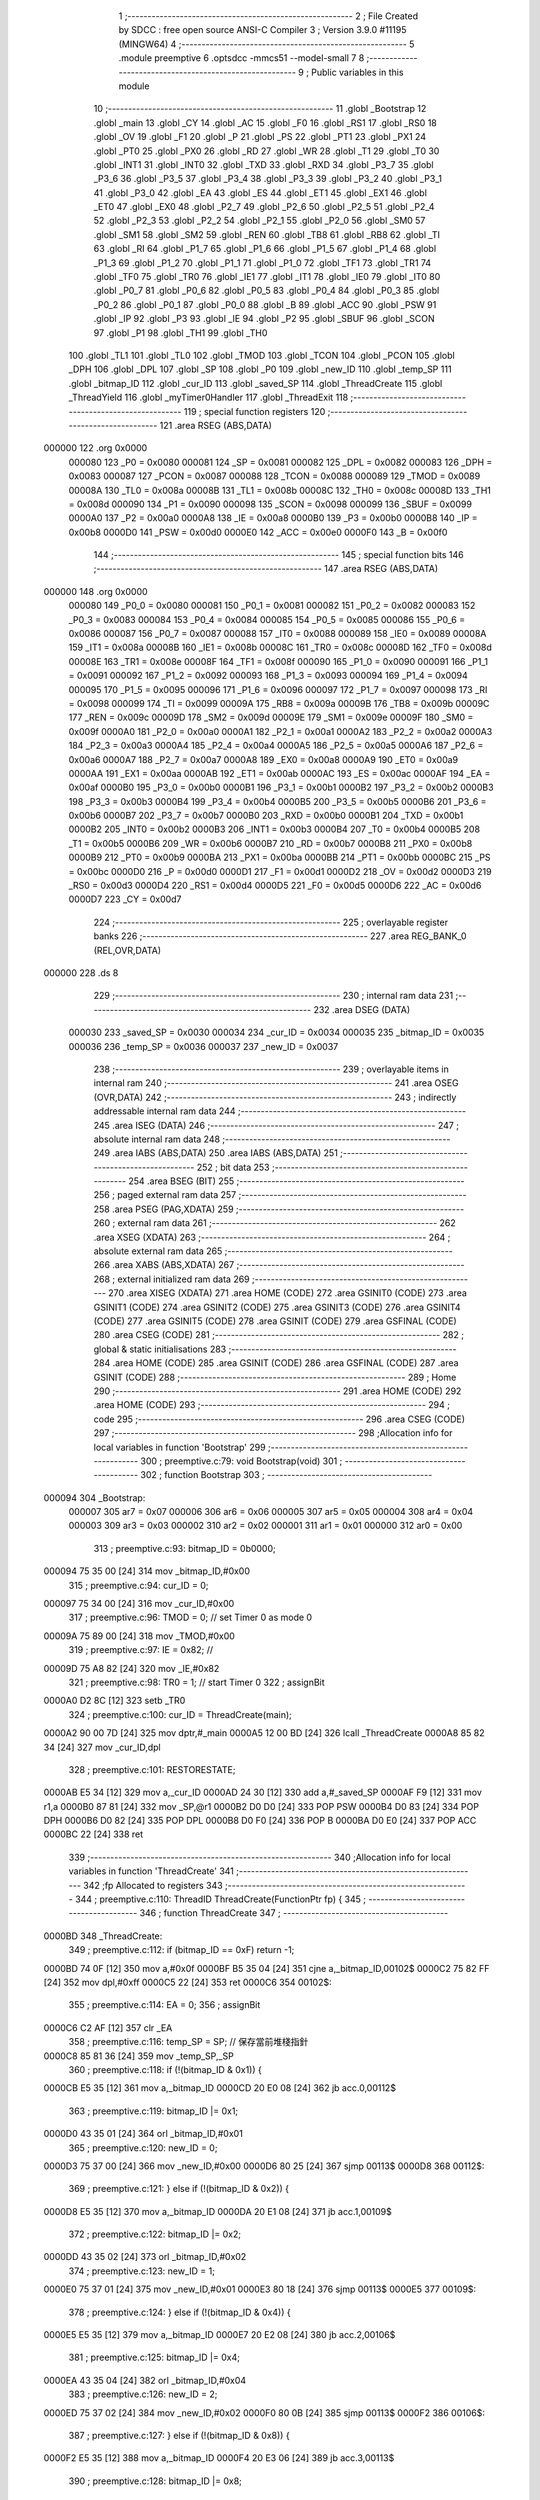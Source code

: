                                       1 ;--------------------------------------------------------
                                      2 ; File Created by SDCC : free open source ANSI-C Compiler
                                      3 ; Version 3.9.0 #11195 (MINGW64)
                                      4 ;--------------------------------------------------------
                                      5 	.module preemptive
                                      6 	.optsdcc -mmcs51 --model-small
                                      7 	
                                      8 ;--------------------------------------------------------
                                      9 ; Public variables in this module
                                     10 ;--------------------------------------------------------
                                     11 	.globl _Bootstrap
                                     12 	.globl _main
                                     13 	.globl _CY
                                     14 	.globl _AC
                                     15 	.globl _F0
                                     16 	.globl _RS1
                                     17 	.globl _RS0
                                     18 	.globl _OV
                                     19 	.globl _F1
                                     20 	.globl _P
                                     21 	.globl _PS
                                     22 	.globl _PT1
                                     23 	.globl _PX1
                                     24 	.globl _PT0
                                     25 	.globl _PX0
                                     26 	.globl _RD
                                     27 	.globl _WR
                                     28 	.globl _T1
                                     29 	.globl _T0
                                     30 	.globl _INT1
                                     31 	.globl _INT0
                                     32 	.globl _TXD
                                     33 	.globl _RXD
                                     34 	.globl _P3_7
                                     35 	.globl _P3_6
                                     36 	.globl _P3_5
                                     37 	.globl _P3_4
                                     38 	.globl _P3_3
                                     39 	.globl _P3_2
                                     40 	.globl _P3_1
                                     41 	.globl _P3_0
                                     42 	.globl _EA
                                     43 	.globl _ES
                                     44 	.globl _ET1
                                     45 	.globl _EX1
                                     46 	.globl _ET0
                                     47 	.globl _EX0
                                     48 	.globl _P2_7
                                     49 	.globl _P2_6
                                     50 	.globl _P2_5
                                     51 	.globl _P2_4
                                     52 	.globl _P2_3
                                     53 	.globl _P2_2
                                     54 	.globl _P2_1
                                     55 	.globl _P2_0
                                     56 	.globl _SM0
                                     57 	.globl _SM1
                                     58 	.globl _SM2
                                     59 	.globl _REN
                                     60 	.globl _TB8
                                     61 	.globl _RB8
                                     62 	.globl _TI
                                     63 	.globl _RI
                                     64 	.globl _P1_7
                                     65 	.globl _P1_6
                                     66 	.globl _P1_5
                                     67 	.globl _P1_4
                                     68 	.globl _P1_3
                                     69 	.globl _P1_2
                                     70 	.globl _P1_1
                                     71 	.globl _P1_0
                                     72 	.globl _TF1
                                     73 	.globl _TR1
                                     74 	.globl _TF0
                                     75 	.globl _TR0
                                     76 	.globl _IE1
                                     77 	.globl _IT1
                                     78 	.globl _IE0
                                     79 	.globl _IT0
                                     80 	.globl _P0_7
                                     81 	.globl _P0_6
                                     82 	.globl _P0_5
                                     83 	.globl _P0_4
                                     84 	.globl _P0_3
                                     85 	.globl _P0_2
                                     86 	.globl _P0_1
                                     87 	.globl _P0_0
                                     88 	.globl _B
                                     89 	.globl _ACC
                                     90 	.globl _PSW
                                     91 	.globl _IP
                                     92 	.globl _P3
                                     93 	.globl _IE
                                     94 	.globl _P2
                                     95 	.globl _SBUF
                                     96 	.globl _SCON
                                     97 	.globl _P1
                                     98 	.globl _TH1
                                     99 	.globl _TH0
                                    100 	.globl _TL1
                                    101 	.globl _TL0
                                    102 	.globl _TMOD
                                    103 	.globl _TCON
                                    104 	.globl _PCON
                                    105 	.globl _DPH
                                    106 	.globl _DPL
                                    107 	.globl _SP
                                    108 	.globl _P0
                                    109 	.globl _new_ID
                                    110 	.globl _temp_SP
                                    111 	.globl _bitmap_ID
                                    112 	.globl _cur_ID
                                    113 	.globl _saved_SP
                                    114 	.globl _ThreadCreate
                                    115 	.globl _ThreadYield
                                    116 	.globl _myTimer0Handler
                                    117 	.globl _ThreadExit
                                    118 ;--------------------------------------------------------
                                    119 ; special function registers
                                    120 ;--------------------------------------------------------
                                    121 	.area RSEG    (ABS,DATA)
      000000                        122 	.org 0x0000
                           000080   123 _P0	=	0x0080
                           000081   124 _SP	=	0x0081
                           000082   125 _DPL	=	0x0082
                           000083   126 _DPH	=	0x0083
                           000087   127 _PCON	=	0x0087
                           000088   128 _TCON	=	0x0088
                           000089   129 _TMOD	=	0x0089
                           00008A   130 _TL0	=	0x008a
                           00008B   131 _TL1	=	0x008b
                           00008C   132 _TH0	=	0x008c
                           00008D   133 _TH1	=	0x008d
                           000090   134 _P1	=	0x0090
                           000098   135 _SCON	=	0x0098
                           000099   136 _SBUF	=	0x0099
                           0000A0   137 _P2	=	0x00a0
                           0000A8   138 _IE	=	0x00a8
                           0000B0   139 _P3	=	0x00b0
                           0000B8   140 _IP	=	0x00b8
                           0000D0   141 _PSW	=	0x00d0
                           0000E0   142 _ACC	=	0x00e0
                           0000F0   143 _B	=	0x00f0
                                    144 ;--------------------------------------------------------
                                    145 ; special function bits
                                    146 ;--------------------------------------------------------
                                    147 	.area RSEG    (ABS,DATA)
      000000                        148 	.org 0x0000
                           000080   149 _P0_0	=	0x0080
                           000081   150 _P0_1	=	0x0081
                           000082   151 _P0_2	=	0x0082
                           000083   152 _P0_3	=	0x0083
                           000084   153 _P0_4	=	0x0084
                           000085   154 _P0_5	=	0x0085
                           000086   155 _P0_6	=	0x0086
                           000087   156 _P0_7	=	0x0087
                           000088   157 _IT0	=	0x0088
                           000089   158 _IE0	=	0x0089
                           00008A   159 _IT1	=	0x008a
                           00008B   160 _IE1	=	0x008b
                           00008C   161 _TR0	=	0x008c
                           00008D   162 _TF0	=	0x008d
                           00008E   163 _TR1	=	0x008e
                           00008F   164 _TF1	=	0x008f
                           000090   165 _P1_0	=	0x0090
                           000091   166 _P1_1	=	0x0091
                           000092   167 _P1_2	=	0x0092
                           000093   168 _P1_3	=	0x0093
                           000094   169 _P1_4	=	0x0094
                           000095   170 _P1_5	=	0x0095
                           000096   171 _P1_6	=	0x0096
                           000097   172 _P1_7	=	0x0097
                           000098   173 _RI	=	0x0098
                           000099   174 _TI	=	0x0099
                           00009A   175 _RB8	=	0x009a
                           00009B   176 _TB8	=	0x009b
                           00009C   177 _REN	=	0x009c
                           00009D   178 _SM2	=	0x009d
                           00009E   179 _SM1	=	0x009e
                           00009F   180 _SM0	=	0x009f
                           0000A0   181 _P2_0	=	0x00a0
                           0000A1   182 _P2_1	=	0x00a1
                           0000A2   183 _P2_2	=	0x00a2
                           0000A3   184 _P2_3	=	0x00a3
                           0000A4   185 _P2_4	=	0x00a4
                           0000A5   186 _P2_5	=	0x00a5
                           0000A6   187 _P2_6	=	0x00a6
                           0000A7   188 _P2_7	=	0x00a7
                           0000A8   189 _EX0	=	0x00a8
                           0000A9   190 _ET0	=	0x00a9
                           0000AA   191 _EX1	=	0x00aa
                           0000AB   192 _ET1	=	0x00ab
                           0000AC   193 _ES	=	0x00ac
                           0000AF   194 _EA	=	0x00af
                           0000B0   195 _P3_0	=	0x00b0
                           0000B1   196 _P3_1	=	0x00b1
                           0000B2   197 _P3_2	=	0x00b2
                           0000B3   198 _P3_3	=	0x00b3
                           0000B4   199 _P3_4	=	0x00b4
                           0000B5   200 _P3_5	=	0x00b5
                           0000B6   201 _P3_6	=	0x00b6
                           0000B7   202 _P3_7	=	0x00b7
                           0000B0   203 _RXD	=	0x00b0
                           0000B1   204 _TXD	=	0x00b1
                           0000B2   205 _INT0	=	0x00b2
                           0000B3   206 _INT1	=	0x00b3
                           0000B4   207 _T0	=	0x00b4
                           0000B5   208 _T1	=	0x00b5
                           0000B6   209 _WR	=	0x00b6
                           0000B7   210 _RD	=	0x00b7
                           0000B8   211 _PX0	=	0x00b8
                           0000B9   212 _PT0	=	0x00b9
                           0000BA   213 _PX1	=	0x00ba
                           0000BB   214 _PT1	=	0x00bb
                           0000BC   215 _PS	=	0x00bc
                           0000D0   216 _P	=	0x00d0
                           0000D1   217 _F1	=	0x00d1
                           0000D2   218 _OV	=	0x00d2
                           0000D3   219 _RS0	=	0x00d3
                           0000D4   220 _RS1	=	0x00d4
                           0000D5   221 _F0	=	0x00d5
                           0000D6   222 _AC	=	0x00d6
                           0000D7   223 _CY	=	0x00d7
                                    224 ;--------------------------------------------------------
                                    225 ; overlayable register banks
                                    226 ;--------------------------------------------------------
                                    227 	.area REG_BANK_0	(REL,OVR,DATA)
      000000                        228 	.ds 8
                                    229 ;--------------------------------------------------------
                                    230 ; internal ram data
                                    231 ;--------------------------------------------------------
                                    232 	.area DSEG    (DATA)
                           000030   233 _saved_SP	=	0x0030
                           000034   234 _cur_ID	=	0x0034
                           000035   235 _bitmap_ID	=	0x0035
                           000036   236 _temp_SP	=	0x0036
                           000037   237 _new_ID	=	0x0037
                                    238 ;--------------------------------------------------------
                                    239 ; overlayable items in internal ram 
                                    240 ;--------------------------------------------------------
                                    241 	.area	OSEG    (OVR,DATA)
                                    242 ;--------------------------------------------------------
                                    243 ; indirectly addressable internal ram data
                                    244 ;--------------------------------------------------------
                                    245 	.area ISEG    (DATA)
                                    246 ;--------------------------------------------------------
                                    247 ; absolute internal ram data
                                    248 ;--------------------------------------------------------
                                    249 	.area IABS    (ABS,DATA)
                                    250 	.area IABS    (ABS,DATA)
                                    251 ;--------------------------------------------------------
                                    252 ; bit data
                                    253 ;--------------------------------------------------------
                                    254 	.area BSEG    (BIT)
                                    255 ;--------------------------------------------------------
                                    256 ; paged external ram data
                                    257 ;--------------------------------------------------------
                                    258 	.area PSEG    (PAG,XDATA)
                                    259 ;--------------------------------------------------------
                                    260 ; external ram data
                                    261 ;--------------------------------------------------------
                                    262 	.area XSEG    (XDATA)
                                    263 ;--------------------------------------------------------
                                    264 ; absolute external ram data
                                    265 ;--------------------------------------------------------
                                    266 	.area XABS    (ABS,XDATA)
                                    267 ;--------------------------------------------------------
                                    268 ; external initialized ram data
                                    269 ;--------------------------------------------------------
                                    270 	.area XISEG   (XDATA)
                                    271 	.area HOME    (CODE)
                                    272 	.area GSINIT0 (CODE)
                                    273 	.area GSINIT1 (CODE)
                                    274 	.area GSINIT2 (CODE)
                                    275 	.area GSINIT3 (CODE)
                                    276 	.area GSINIT4 (CODE)
                                    277 	.area GSINIT5 (CODE)
                                    278 	.area GSINIT  (CODE)
                                    279 	.area GSFINAL (CODE)
                                    280 	.area CSEG    (CODE)
                                    281 ;--------------------------------------------------------
                                    282 ; global & static initialisations
                                    283 ;--------------------------------------------------------
                                    284 	.area HOME    (CODE)
                                    285 	.area GSINIT  (CODE)
                                    286 	.area GSFINAL (CODE)
                                    287 	.area GSINIT  (CODE)
                                    288 ;--------------------------------------------------------
                                    289 ; Home
                                    290 ;--------------------------------------------------------
                                    291 	.area HOME    (CODE)
                                    292 	.area HOME    (CODE)
                                    293 ;--------------------------------------------------------
                                    294 ; code
                                    295 ;--------------------------------------------------------
                                    296 	.area CSEG    (CODE)
                                    297 ;------------------------------------------------------------
                                    298 ;Allocation info for local variables in function 'Bootstrap'
                                    299 ;------------------------------------------------------------
                                    300 ;	preemptive.c:79: void Bootstrap(void)
                                    301 ;	-----------------------------------------
                                    302 ;	 function Bootstrap
                                    303 ;	-----------------------------------------
      000094                        304 _Bootstrap:
                           000007   305 	ar7 = 0x07
                           000006   306 	ar6 = 0x06
                           000005   307 	ar5 = 0x05
                           000004   308 	ar4 = 0x04
                           000003   309 	ar3 = 0x03
                           000002   310 	ar2 = 0x02
                           000001   311 	ar1 = 0x01
                           000000   312 	ar0 = 0x00
                                    313 ;	preemptive.c:93: bitmap_ID = 0b0000;
      000094 75 35 00         [24]  314 	mov	_bitmap_ID,#0x00
                                    315 ;	preemptive.c:94: cur_ID = 0;
      000097 75 34 00         [24]  316 	mov	_cur_ID,#0x00
                                    317 ;	preemptive.c:96: TMOD = 0; // set Timer 0  as mode 0
      00009A 75 89 00         [24]  318 	mov	_TMOD,#0x00
                                    319 ;	preemptive.c:97: IE = 0x82; //
      00009D 75 A8 82         [24]  320 	mov	_IE,#0x82
                                    321 ;	preemptive.c:98: TR0 = 1;   // start Timer 0
                                    322 ;	assignBit
      0000A0 D2 8C            [12]  323 	setb	_TR0
                                    324 ;	preemptive.c:100: cur_ID = ThreadCreate(main);
      0000A2 90 00 7D         [24]  325 	mov	dptr,#_main
      0000A5 12 00 BD         [24]  326 	lcall	_ThreadCreate
      0000A8 85 82 34         [24]  327 	mov	_cur_ID,dpl
                                    328 ;	preemptive.c:101: RESTORESTATE;               \
      0000AB E5 34            [12]  329 	mov	a,_cur_ID
      0000AD 24 30            [12]  330 	add	a,#_saved_SP
      0000AF F9               [12]  331 	mov	r1,a
      0000B0 87 81            [24]  332 	mov	_SP,@r1
      0000B2 D0 D0            [24]  333 	POP PSW 
      0000B4 D0 83            [24]  334 	POP DPH 
      0000B6 D0 82            [24]  335 	POP DPL 
      0000B8 D0 F0            [24]  336 	POP B 
      0000BA D0 E0            [24]  337 	POP ACC 
      0000BC 22               [24]  338 	ret
                                    339 ;------------------------------------------------------------
                                    340 ;Allocation info for local variables in function 'ThreadCreate'
                                    341 ;------------------------------------------------------------
                                    342 ;fp                        Allocated to registers 
                                    343 ;------------------------------------------------------------
                                    344 ;	preemptive.c:110: ThreadID ThreadCreate(FunctionPtr fp) {
                                    345 ;	-----------------------------------------
                                    346 ;	 function ThreadCreate
                                    347 ;	-----------------------------------------
      0000BD                        348 _ThreadCreate:
                                    349 ;	preemptive.c:112: if (bitmap_ID == 0xF) return -1;
      0000BD 74 0F            [12]  350 	mov	a,#0x0f
      0000BF B5 35 04         [24]  351 	cjne	a,_bitmap_ID,00102$
      0000C2 75 82 FF         [24]  352 	mov	dpl,#0xff
      0000C5 22               [24]  353 	ret
      0000C6                        354 00102$:
                                    355 ;	preemptive.c:114: EA = 0;
                                    356 ;	assignBit
      0000C6 C2 AF            [12]  357 	clr	_EA
                                    358 ;	preemptive.c:116: temp_SP = SP; // 保存當前堆棧指針
      0000C8 85 81 36         [24]  359 	mov	_temp_SP,_SP
                                    360 ;	preemptive.c:118: if (!(bitmap_ID & 0x1)) {
      0000CB E5 35            [12]  361 	mov	a,_bitmap_ID
      0000CD 20 E0 08         [24]  362 	jb	acc.0,00112$
                                    363 ;	preemptive.c:119: bitmap_ID |= 0x1;
      0000D0 43 35 01         [24]  364 	orl	_bitmap_ID,#0x01
                                    365 ;	preemptive.c:120: new_ID = 0;
      0000D3 75 37 00         [24]  366 	mov	_new_ID,#0x00
      0000D6 80 25            [24]  367 	sjmp	00113$
      0000D8                        368 00112$:
                                    369 ;	preemptive.c:121: } else if (!(bitmap_ID & 0x2)) {
      0000D8 E5 35            [12]  370 	mov	a,_bitmap_ID
      0000DA 20 E1 08         [24]  371 	jb	acc.1,00109$
                                    372 ;	preemptive.c:122: bitmap_ID |= 0x2;
      0000DD 43 35 02         [24]  373 	orl	_bitmap_ID,#0x02
                                    374 ;	preemptive.c:123: new_ID = 1;
      0000E0 75 37 01         [24]  375 	mov	_new_ID,#0x01
      0000E3 80 18            [24]  376 	sjmp	00113$
      0000E5                        377 00109$:
                                    378 ;	preemptive.c:124: } else if (!(bitmap_ID & 0x4)) {
      0000E5 E5 35            [12]  379 	mov	a,_bitmap_ID
      0000E7 20 E2 08         [24]  380 	jb	acc.2,00106$
                                    381 ;	preemptive.c:125: bitmap_ID |= 0x4;
      0000EA 43 35 04         [24]  382 	orl	_bitmap_ID,#0x04
                                    383 ;	preemptive.c:126: new_ID = 2;
      0000ED 75 37 02         [24]  384 	mov	_new_ID,#0x02
      0000F0 80 0B            [24]  385 	sjmp	00113$
      0000F2                        386 00106$:
                                    387 ;	preemptive.c:127: } else if (!(bitmap_ID & 0x8)) {
      0000F2 E5 35            [12]  388 	mov	a,_bitmap_ID
      0000F4 20 E3 06         [24]  389 	jb	acc.3,00113$
                                    390 ;	preemptive.c:128: bitmap_ID |= 0x8;
      0000F7 43 35 08         [24]  391 	orl	_bitmap_ID,#0x08
                                    392 ;	preemptive.c:129: new_ID = 3;
      0000FA 75 37 03         [24]  393 	mov	_new_ID,#0x03
      0000FD                        394 00113$:
                                    395 ;	preemptive.c:132: SP = 0x3F + (new_ID * 0x10); 
      0000FD E5 37            [12]  396 	mov	a,_new_ID
      0000FF C4               [12]  397 	swap	a
      000100 54 F0            [12]  398 	anl	a,#0xf0
      000102 FF               [12]  399 	mov	r7,a
      000103 24 3F            [12]  400 	add	a,#0x3f
      000105 F5 81            [12]  401 	mov	_SP,a
                                    402 ;	preemptive.c:139: __endasm;
      000107 E5 82            [12]  403 	MOV	A, DPL
      000109 C0 E0            [24]  404 	PUSH	A
      00010B E5 83            [12]  405 	MOV	A, DPH
      00010D C0 E0            [24]  406 	PUSH	A
                                    407 ;	preemptive.c:147: __endasm;
      00010F 74 00            [12]  408 	MOV	A, #0x00
      000111 C0 E0            [24]  409 	PUSH	A
      000113 C0 E0            [24]  410 	PUSH	A
      000115 C0 E0            [24]  411 	PUSH	A
      000117 C0 E0            [24]  412 	PUSH	A
                                    413 ;	preemptive.c:149: PSW = (new_ID << 3); 
      000119 E5 37            [12]  414 	mov	a,_new_ID
      00011B FF               [12]  415 	mov	r7,a
      00011C C4               [12]  416 	swap	a
      00011D 03               [12]  417 	rr	a
      00011E 54 F8            [12]  418 	anl	a,#0xf8
      000120 F5 D0            [12]  419 	mov	_PSW,a
                                    420 ;	preemptive.c:153: __endasm;
      000122 C0 D0            [24]  421 	PUSH	PSW
                                    422 ;	preemptive.c:155: saved_SP[new_ID] = SP;           
      000124 E5 37            [12]  423 	mov	a,_new_ID
      000126 24 30            [12]  424 	add	a,#_saved_SP
      000128 F8               [12]  425 	mov	r0,a
      000129 A6 81            [24]  426 	mov	@r0,_SP
                                    427 ;	preemptive.c:157: SP = temp_SP;                    
      00012B 85 36 81         [24]  428 	mov	_SP,_temp_SP
                                    429 ;	preemptive.c:159: EA = 1;
                                    430 ;	assignBit
      00012E D2 AF            [12]  431 	setb	_EA
                                    432 ;	preemptive.c:161: return new_ID;                   //
      000130 85 37 82         [24]  433 	mov	dpl,_new_ID
                                    434 ;	preemptive.c:162: }
      000133 22               [24]  435 	ret
                                    436 ;------------------------------------------------------------
                                    437 ;Allocation info for local variables in function 'ThreadYield'
                                    438 ;------------------------------------------------------------
                                    439 ;	preemptive.c:173: void ThreadYield(void) {
                                    440 ;	-----------------------------------------
                                    441 ;	 function ThreadYield
                                    442 ;	-----------------------------------------
      000134                        443 _ThreadYield:
                                    444 ;	preemptive.c:196: } 
      000134 7F 01            [12]  445 	mov	r7,#0x01
      000136 10 AF 02         [24]  446 	jbc	ea,00216$
      000139 7F 00            [12]  447 	mov	r7,#0x00
      00013B                        448 00216$:
                                    449 ;	preemptive.c:175: SAVESTATE; 
      00013B C0 E0            [24]  450 	PUSH ACC 
      00013D C0 F0            [24]  451 	PUSH B 
      00013F C0 82            [24]  452 	PUSH DPL 
      000141 C0 83            [24]  453 	PUSH DPH 
      000143 C0 D0            [24]  454 	PUSH PSW 
      000145 E5 34            [12]  455 	mov	a,_cur_ID
      000147 24 30            [12]  456 	add	a,#_saved_SP
      000149 F8               [12]  457 	mov	r0,a
      00014A A6 81            [24]  458 	mov	@r0,_SP
                                    459 ;	preemptive.c:176: if (bitmap_ID) {
      00014C E5 35            [12]  460 	mov	a,_bitmap_ID
      00014E 70 03            [24]  461 	jnz	00217$
      000150 02 01 F3         [24]  462 	ljmp	00145$
      000153                        463 00217$:
                                    464 ;	preemptive.c:177: if (cur_ID == 0) {
      000153 E5 34            [12]  465 	mov	a,_cur_ID
      000155 70 24            [24]  466 	jnz	00142$
                                    467 ;	preemptive.c:178: if (bitmap_ID & 0x2) cur_ID = 1;
      000157 E5 35            [12]  468 	mov	a,_bitmap_ID
      000159 30 E1 06         [24]  469 	jnb	acc.1,00107$
      00015C 75 34 01         [24]  470 	mov	_cur_ID,#0x01
      00015F 02 01 E2         [24]  471 	ljmp	00143$
      000162                        472 00107$:
                                    473 ;	preemptive.c:179: else if (bitmap_ID & 0x4) cur_ID = 2;
      000162 E5 35            [12]  474 	mov	a,_bitmap_ID
      000164 30 E2 06         [24]  475 	jnb	acc.2,00104$
      000167 75 34 02         [24]  476 	mov	_cur_ID,#0x02
      00016A 02 01 E2         [24]  477 	ljmp	00143$
      00016D                        478 00104$:
                                    479 ;	preemptive.c:180: else if (bitmap_ID & 0x8) cur_ID = 3;
      00016D E5 35            [12]  480 	mov	a,_bitmap_ID
      00016F 20 E3 03         [24]  481 	jb	acc.3,00221$
      000172 02 01 E2         [24]  482 	ljmp	00143$
      000175                        483 00221$:
      000175 75 34 03         [24]  484 	mov	_cur_ID,#0x03
      000178 02 01 E2         [24]  485 	ljmp	00143$
      00017B                        486 00142$:
                                    487 ;	preemptive.c:181: } else if (cur_ID == 1) {
      00017B 74 01            [12]  488 	mov	a,#0x01
      00017D B5 34 1E         [24]  489 	cjne	a,_cur_ID,00139$
                                    490 ;	preemptive.c:182: if (bitmap_ID & 0x4) cur_ID = 2;
      000180 E5 35            [12]  491 	mov	a,_bitmap_ID
      000182 30 E2 05         [24]  492 	jnb	acc.2,00115$
      000185 75 34 02         [24]  493 	mov	_cur_ID,#0x02
      000188 80 58            [24]  494 	sjmp	00143$
      00018A                        495 00115$:
                                    496 ;	preemptive.c:183: else if (bitmap_ID & 0x8) cur_ID = 3;
      00018A E5 35            [12]  497 	mov	a,_bitmap_ID
      00018C 30 E3 05         [24]  498 	jnb	acc.3,00112$
      00018F 75 34 03         [24]  499 	mov	_cur_ID,#0x03
      000192 80 4E            [24]  500 	sjmp	00143$
      000194                        501 00112$:
                                    502 ;	preemptive.c:184: else if (bitmap_ID & 0x1) cur_ID = 0;
      000194 E5 35            [12]  503 	mov	a,_bitmap_ID
      000196 30 E0 49         [24]  504 	jnb	acc.0,00143$
      000199 75 34 00         [24]  505 	mov	_cur_ID,#0x00
      00019C 80 44            [24]  506 	sjmp	00143$
      00019E                        507 00139$:
                                    508 ;	preemptive.c:185: } else if (cur_ID == 2) {
      00019E 74 02            [12]  509 	mov	a,#0x02
      0001A0 B5 34 1E         [24]  510 	cjne	a,_cur_ID,00136$
                                    511 ;	preemptive.c:186: if (bitmap_ID & 0x8) cur_ID = 3;
      0001A3 E5 35            [12]  512 	mov	a,_bitmap_ID
      0001A5 30 E3 05         [24]  513 	jnb	acc.3,00123$
      0001A8 75 34 03         [24]  514 	mov	_cur_ID,#0x03
      0001AB 80 35            [24]  515 	sjmp	00143$
      0001AD                        516 00123$:
                                    517 ;	preemptive.c:187: else if (bitmap_ID & 0x1) cur_ID = 0;
      0001AD E5 35            [12]  518 	mov	a,_bitmap_ID
      0001AF 30 E0 05         [24]  519 	jnb	acc.0,00120$
      0001B2 75 34 00         [24]  520 	mov	_cur_ID,#0x00
      0001B5 80 2B            [24]  521 	sjmp	00143$
      0001B7                        522 00120$:
                                    523 ;	preemptive.c:188: else if (bitmap_ID & 0x2) cur_ID = 1;
      0001B7 E5 35            [12]  524 	mov	a,_bitmap_ID
      0001B9 30 E1 26         [24]  525 	jnb	acc.1,00143$
      0001BC 75 34 01         [24]  526 	mov	_cur_ID,#0x01
      0001BF 80 21            [24]  527 	sjmp	00143$
      0001C1                        528 00136$:
                                    529 ;	preemptive.c:189: } else if (cur_ID == 3) {
      0001C1 74 03            [12]  530 	mov	a,#0x03
      0001C3 B5 34 1C         [24]  531 	cjne	a,_cur_ID,00143$
                                    532 ;	preemptive.c:190: if (bitmap_ID & 0x1) cur_ID = 0;
      0001C6 E5 35            [12]  533 	mov	a,_bitmap_ID
      0001C8 30 E0 05         [24]  534 	jnb	acc.0,00131$
      0001CB 75 34 00         [24]  535 	mov	_cur_ID,#0x00
      0001CE 80 12            [24]  536 	sjmp	00143$
      0001D0                        537 00131$:
                                    538 ;	preemptive.c:191: else if (bitmap_ID & 0x2) cur_ID = 1;
      0001D0 E5 35            [12]  539 	mov	a,_bitmap_ID
      0001D2 30 E1 05         [24]  540 	jnb	acc.1,00128$
      0001D5 75 34 01         [24]  541 	mov	_cur_ID,#0x01
      0001D8 80 08            [24]  542 	sjmp	00143$
      0001DA                        543 00128$:
                                    544 ;	preemptive.c:192: else if (bitmap_ID & 0x4) cur_ID = 2;
      0001DA E5 35            [12]  545 	mov	a,_bitmap_ID
      0001DC 30 E2 03         [24]  546 	jnb	acc.2,00143$
      0001DF 75 34 02         [24]  547 	mov	_cur_ID,#0x02
      0001E2                        548 00143$:
                                    549 ;	preemptive.c:194: RESTORESTATE;
      0001E2 E5 34            [12]  550 	mov	a,_cur_ID
      0001E4 24 30            [12]  551 	add	a,#_saved_SP
      0001E6 F9               [12]  552 	mov	r1,a
      0001E7 87 81            [24]  553 	mov	_SP,@r1
      0001E9 D0 D0            [24]  554 	POP PSW 
      0001EB D0 83            [24]  555 	POP DPH 
      0001ED D0 82            [24]  556 	POP DPL 
      0001EF D0 F0            [24]  557 	POP B 
      0001F1 D0 E0            [24]  558 	POP ACC 
      0001F3                        559 00145$:
      0001F3 EF               [12]  560 	mov	a,r7
      0001F4 13               [12]  561 	rrc	a
      0001F5 92 AF            [24]  562 	mov	ea,c
                                    563 ;	preemptive.c:197: }
      0001F7 22               [24]  564 	ret
                                    565 ;------------------------------------------------------------
                                    566 ;Allocation info for local variables in function 'myTimer0Handler'
                                    567 ;------------------------------------------------------------
                                    568 ;	preemptive.c:199: void myTimer0Handler(void) {
                                    569 ;	-----------------------------------------
                                    570 ;	 function myTimer0Handler
                                    571 ;	-----------------------------------------
      0001F8                        572 _myTimer0Handler:
                                    573 ;	preemptive.c:222: }
      0001F8 7F 01            [12]  574 	mov	r7,#0x01
      0001FA 10 AF 02         [24]  575 	jbc	ea,00217$
      0001FD 7F 00            [12]  576 	mov	r7,#0x00
      0001FF                        577 00217$:
                                    578 ;	preemptive.c:201: SAVESTATE; 
      0001FF C0 E0            [24]  579 	PUSH ACC 
      000201 C0 F0            [24]  580 	PUSH B 
      000203 C0 82            [24]  581 	PUSH DPL 
      000205 C0 83            [24]  582 	PUSH DPH 
      000207 C0 D0            [24]  583 	PUSH PSW 
      000209 E5 34            [12]  584 	mov	a,_cur_ID
      00020B 24 30            [12]  585 	add	a,#_saved_SP
      00020D F8               [12]  586 	mov	r0,a
      00020E A6 81            [24]  587 	mov	@r0,_SP
                                    588 ;	preemptive.c:202: if (!bitmap_ID) ;
      000210 E5 35            [12]  589 	mov	a,_bitmap_ID
      000212 70 03            [24]  590 	jnz	00218$
      000214 02 02 A6         [24]  591 	ljmp	00146$
      000217                        592 00218$:
                                    593 ;	preemptive.c:203: else if (cur_ID == 0) {
      000217 E5 34            [12]  594 	mov	a,_cur_ID
      000219 70 24            [24]  595 	jnz	00142$
                                    596 ;	preemptive.c:204: if (bitmap_ID & 0x2) cur_ID = 1;
      00021B E5 35            [12]  597 	mov	a,_bitmap_ID
      00021D 30 E1 06         [24]  598 	jnb	acc.1,00107$
      000220 75 34 01         [24]  599 	mov	_cur_ID,#0x01
      000223 02 02 A6         [24]  600 	ljmp	00146$
      000226                        601 00107$:
                                    602 ;	preemptive.c:205: else if (bitmap_ID & 0x4) cur_ID = 2;
      000226 E5 35            [12]  603 	mov	a,_bitmap_ID
      000228 30 E2 06         [24]  604 	jnb	acc.2,00104$
      00022B 75 34 02         [24]  605 	mov	_cur_ID,#0x02
      00022E 02 02 A6         [24]  606 	ljmp	00146$
      000231                        607 00104$:
                                    608 ;	preemptive.c:206: else if (bitmap_ID & 0x8) cur_ID = 3;
      000231 E5 35            [12]  609 	mov	a,_bitmap_ID
      000233 20 E3 03         [24]  610 	jb	acc.3,00222$
      000236 02 02 A6         [24]  611 	ljmp	00146$
      000239                        612 00222$:
      000239 75 34 03         [24]  613 	mov	_cur_ID,#0x03
      00023C 02 02 A6         [24]  614 	ljmp	00146$
      00023F                        615 00142$:
                                    616 ;	preemptive.c:207: } else if (cur_ID == 1) {
      00023F 74 01            [12]  617 	mov	a,#0x01
      000241 B5 34 1E         [24]  618 	cjne	a,_cur_ID,00139$
                                    619 ;	preemptive.c:208: if (bitmap_ID & 0x4) cur_ID = 2;
      000244 E5 35            [12]  620 	mov	a,_bitmap_ID
      000246 30 E2 05         [24]  621 	jnb	acc.2,00115$
      000249 75 34 02         [24]  622 	mov	_cur_ID,#0x02
      00024C 80 58            [24]  623 	sjmp	00146$
      00024E                        624 00115$:
                                    625 ;	preemptive.c:209: else if (bitmap_ID & 0x8) cur_ID = 3;
      00024E E5 35            [12]  626 	mov	a,_bitmap_ID
      000250 30 E3 05         [24]  627 	jnb	acc.3,00112$
      000253 75 34 03         [24]  628 	mov	_cur_ID,#0x03
      000256 80 4E            [24]  629 	sjmp	00146$
      000258                        630 00112$:
                                    631 ;	preemptive.c:210: else if (bitmap_ID & 0x1) cur_ID = 0;
      000258 E5 35            [12]  632 	mov	a,_bitmap_ID
      00025A 30 E0 49         [24]  633 	jnb	acc.0,00146$
      00025D 75 34 00         [24]  634 	mov	_cur_ID,#0x00
      000260 80 44            [24]  635 	sjmp	00146$
      000262                        636 00139$:
                                    637 ;	preemptive.c:211: } else if (cur_ID == 2) {
      000262 74 02            [12]  638 	mov	a,#0x02
      000264 B5 34 1E         [24]  639 	cjne	a,_cur_ID,00136$
                                    640 ;	preemptive.c:212: if (bitmap_ID & 0x8) cur_ID = 3;
      000267 E5 35            [12]  641 	mov	a,_bitmap_ID
      000269 30 E3 05         [24]  642 	jnb	acc.3,00123$
      00026C 75 34 03         [24]  643 	mov	_cur_ID,#0x03
      00026F 80 35            [24]  644 	sjmp	00146$
      000271                        645 00123$:
                                    646 ;	preemptive.c:213: else if (bitmap_ID & 0x1) cur_ID = 0;
      000271 E5 35            [12]  647 	mov	a,_bitmap_ID
      000273 30 E0 05         [24]  648 	jnb	acc.0,00120$
      000276 75 34 00         [24]  649 	mov	_cur_ID,#0x00
      000279 80 2B            [24]  650 	sjmp	00146$
      00027B                        651 00120$:
                                    652 ;	preemptive.c:214: else if (bitmap_ID & 0x2) cur_ID = 1;
      00027B E5 35            [12]  653 	mov	a,_bitmap_ID
      00027D 30 E1 26         [24]  654 	jnb	acc.1,00146$
      000280 75 34 01         [24]  655 	mov	_cur_ID,#0x01
      000283 80 21            [24]  656 	sjmp	00146$
      000285                        657 00136$:
                                    658 ;	preemptive.c:215: } else if (cur_ID == 3) {
      000285 74 03            [12]  659 	mov	a,#0x03
      000287 B5 34 1C         [24]  660 	cjne	a,_cur_ID,00146$
                                    661 ;	preemptive.c:216: if (bitmap_ID & 0x1) cur_ID = 0;
      00028A E5 35            [12]  662 	mov	a,_bitmap_ID
      00028C 30 E0 05         [24]  663 	jnb	acc.0,00131$
      00028F 75 34 00         [24]  664 	mov	_cur_ID,#0x00
      000292 80 12            [24]  665 	sjmp	00146$
      000294                        666 00131$:
                                    667 ;	preemptive.c:217: else if (bitmap_ID & 0x2) cur_ID = 1;
      000294 E5 35            [12]  668 	mov	a,_bitmap_ID
      000296 30 E1 05         [24]  669 	jnb	acc.1,00128$
      000299 75 34 01         [24]  670 	mov	_cur_ID,#0x01
      00029C 80 08            [24]  671 	sjmp	00146$
      00029E                        672 00128$:
                                    673 ;	preemptive.c:218: else if (bitmap_ID & 0x4) cur_ID = 2;
      00029E E5 35            [12]  674 	mov	a,_bitmap_ID
      0002A0 30 E2 03         [24]  675 	jnb	acc.2,00146$
      0002A3 75 34 02         [24]  676 	mov	_cur_ID,#0x02
      0002A6                        677 00146$:
                                    678 ;	preemptive.c:221: RESTORESTATE; 
      0002A6 E5 34            [12]  679 	mov	a,_cur_ID
      0002A8 24 30            [12]  680 	add	a,#_saved_SP
      0002AA F9               [12]  681 	mov	r1,a
      0002AB 87 81            [24]  682 	mov	_SP,@r1
      0002AD D0 D0            [24]  683 	POP PSW 
      0002AF D0 83            [24]  684 	POP DPH 
      0002B1 D0 82            [24]  685 	POP DPL 
      0002B3 D0 F0            [24]  686 	POP B 
      0002B5 D0 E0            [24]  687 	POP ACC 
      0002B7 EF               [12]  688 	mov	a,r7
      0002B8 13               [12]  689 	rrc	a
      0002B9 92 AF            [24]  690 	mov	ea,c
                                    691 ;	preemptive.c:225: __endasm;
      0002BB 32               [24]  692 	RETI
                                    693 ;	preemptive.c:226: }
      0002BC 22               [24]  694 	ret
                                    695 ;------------------------------------------------------------
                                    696 ;Allocation info for local variables in function 'ThreadExit'
                                    697 ;------------------------------------------------------------
                                    698 ;	preemptive.c:235: void ThreadExit(void) {
                                    699 ;	-----------------------------------------
                                    700 ;	 function ThreadExit
                                    701 ;	-----------------------------------------
      0002BD                        702 _ThreadExit:
                                    703 ;	preemptive.c:258: }
      0002BD 7F 01            [12]  704 	mov	r7,#0x01
      0002BF 10 AF 02         [24]  705 	jbc	ea,00216$
      0002C2 7F 00            [12]  706 	mov	r7,#0x00
      0002C4                        707 00216$:
                                    708 ;	preemptive.c:237: bitmap_ID &= ~(1 << cur_ID); // 清除當前線程位
      0002C4 AE 34            [24]  709 	mov	r6,_cur_ID
      0002C6 8E F0            [24]  710 	mov	b,r6
      0002C8 05 F0            [12]  711 	inc	b
      0002CA 74 01            [12]  712 	mov	a,#0x01
      0002CC 80 02            [24]  713 	sjmp	00219$
      0002CE                        714 00217$:
      0002CE 25 E0            [12]  715 	add	a,acc
      0002D0                        716 00219$:
      0002D0 D5 F0 FB         [24]  717 	djnz	b,00217$
      0002D3 F4               [12]  718 	cpl	a
      0002D4 FE               [12]  719 	mov	r6,a
      0002D5 AD 35            [24]  720 	mov	r5,_bitmap_ID
      0002D7 5D               [12]  721 	anl	a,r5
      0002D8 F5 35            [12]  722 	mov	_bitmap_ID,a
                                    723 ;	preemptive.c:238: if (bitmap_ID){
      0002DA E5 35            [12]  724 	mov	a,_bitmap_ID
      0002DC 70 03            [24]  725 	jnz	00220$
      0002DE 02 03 7C         [24]  726 	ljmp	00145$
      0002E1                        727 00220$:
                                    728 ;	preemptive.c:239: if (cur_ID == 0) {
      0002E1 E5 34            [12]  729 	mov	a,_cur_ID
      0002E3 70 1F            [24]  730 	jnz	00142$
                                    731 ;	preemptive.c:240: if (bitmap_ID & 0x2) cur_ID = 1;
      0002E5 E5 35            [12]  732 	mov	a,_bitmap_ID
      0002E7 30 E1 06         [24]  733 	jnb	acc.1,00107$
      0002EA 75 34 01         [24]  734 	mov	_cur_ID,#0x01
      0002ED 02 03 6B         [24]  735 	ljmp	00143$
      0002F0                        736 00107$:
                                    737 ;	preemptive.c:241: else if (bitmap_ID & 0x4) cur_ID = 2;
      0002F0 E5 35            [12]  738 	mov	a,_bitmap_ID
      0002F2 30 E2 05         [24]  739 	jnb	acc.2,00104$
      0002F5 75 34 02         [24]  740 	mov	_cur_ID,#0x02
      0002F8 80 71            [24]  741 	sjmp	00143$
      0002FA                        742 00104$:
                                    743 ;	preemptive.c:242: else if (bitmap_ID & 0x8) cur_ID = 3;
      0002FA E5 35            [12]  744 	mov	a,_bitmap_ID
      0002FC 30 E3 6C         [24]  745 	jnb	acc.3,00143$
      0002FF 75 34 03         [24]  746 	mov	_cur_ID,#0x03
      000302 80 67            [24]  747 	sjmp	00143$
      000304                        748 00142$:
                                    749 ;	preemptive.c:243: } else if (cur_ID == 1) {
      000304 74 01            [12]  750 	mov	a,#0x01
      000306 B5 34 1E         [24]  751 	cjne	a,_cur_ID,00139$
                                    752 ;	preemptive.c:244: if (bitmap_ID & 0x4) cur_ID = 2;
      000309 E5 35            [12]  753 	mov	a,_bitmap_ID
      00030B 30 E2 05         [24]  754 	jnb	acc.2,00115$
      00030E 75 34 02         [24]  755 	mov	_cur_ID,#0x02
      000311 80 58            [24]  756 	sjmp	00143$
      000313                        757 00115$:
                                    758 ;	preemptive.c:245: else if (bitmap_ID & 0x8) cur_ID = 3;
      000313 E5 35            [12]  759 	mov	a,_bitmap_ID
      000315 30 E3 05         [24]  760 	jnb	acc.3,00112$
      000318 75 34 03         [24]  761 	mov	_cur_ID,#0x03
      00031B 80 4E            [24]  762 	sjmp	00143$
      00031D                        763 00112$:
                                    764 ;	preemptive.c:246: else if (bitmap_ID & 0x1) cur_ID = 0;
      00031D E5 35            [12]  765 	mov	a,_bitmap_ID
      00031F 30 E0 49         [24]  766 	jnb	acc.0,00143$
      000322 75 34 00         [24]  767 	mov	_cur_ID,#0x00
      000325 80 44            [24]  768 	sjmp	00143$
      000327                        769 00139$:
                                    770 ;	preemptive.c:247: } else if (cur_ID == 2) {
      000327 74 02            [12]  771 	mov	a,#0x02
      000329 B5 34 1E         [24]  772 	cjne	a,_cur_ID,00136$
                                    773 ;	preemptive.c:248: if (bitmap_ID & 0x8) cur_ID = 3;
      00032C E5 35            [12]  774 	mov	a,_bitmap_ID
      00032E 30 E3 05         [24]  775 	jnb	acc.3,00123$
      000331 75 34 03         [24]  776 	mov	_cur_ID,#0x03
      000334 80 35            [24]  777 	sjmp	00143$
      000336                        778 00123$:
                                    779 ;	preemptive.c:249: else if (bitmap_ID & 0x1) cur_ID = 0;
      000336 E5 35            [12]  780 	mov	a,_bitmap_ID
      000338 30 E0 05         [24]  781 	jnb	acc.0,00120$
      00033B 75 34 00         [24]  782 	mov	_cur_ID,#0x00
      00033E 80 2B            [24]  783 	sjmp	00143$
      000340                        784 00120$:
                                    785 ;	preemptive.c:250: else if (bitmap_ID & 0x2) cur_ID = 1;
      000340 E5 35            [12]  786 	mov	a,_bitmap_ID
      000342 30 E1 26         [24]  787 	jnb	acc.1,00143$
      000345 75 34 01         [24]  788 	mov	_cur_ID,#0x01
      000348 80 21            [24]  789 	sjmp	00143$
      00034A                        790 00136$:
                                    791 ;	preemptive.c:251: } else if (cur_ID == 3) {
      00034A 74 03            [12]  792 	mov	a,#0x03
      00034C B5 34 1C         [24]  793 	cjne	a,_cur_ID,00143$
                                    794 ;	preemptive.c:252: if (bitmap_ID & 0x1) cur_ID = 0;
      00034F E5 35            [12]  795 	mov	a,_bitmap_ID
      000351 30 E0 05         [24]  796 	jnb	acc.0,00131$
      000354 75 34 00         [24]  797 	mov	_cur_ID,#0x00
      000357 80 12            [24]  798 	sjmp	00143$
      000359                        799 00131$:
                                    800 ;	preemptive.c:253: else if (bitmap_ID & 0x2) cur_ID = 1;
      000359 E5 35            [12]  801 	mov	a,_bitmap_ID
      00035B 30 E1 05         [24]  802 	jnb	acc.1,00128$
      00035E 75 34 01         [24]  803 	mov	_cur_ID,#0x01
      000361 80 08            [24]  804 	sjmp	00143$
      000363                        805 00128$:
                                    806 ;	preemptive.c:254: else if (bitmap_ID & 0x4) cur_ID = 2;
      000363 E5 35            [12]  807 	mov	a,_bitmap_ID
      000365 30 E2 03         [24]  808 	jnb	acc.2,00143$
      000368 75 34 02         [24]  809 	mov	_cur_ID,#0x02
      00036B                        810 00143$:
                                    811 ;	preemptive.c:256: RESTORESTATE;
      00036B E5 34            [12]  812 	mov	a,_cur_ID
      00036D 24 30            [12]  813 	add	a,#_saved_SP
      00036F F9               [12]  814 	mov	r1,a
      000370 87 81            [24]  815 	mov	_SP,@r1
      000372 D0 D0            [24]  816 	POP PSW 
      000374 D0 83            [24]  817 	POP DPH 
      000376 D0 82            [24]  818 	POP DPL 
      000378 D0 F0            [24]  819 	POP B 
      00037A D0 E0            [24]  820 	POP ACC 
      00037C                        821 00145$:
      00037C EF               [12]  822 	mov	a,r7
      00037D 13               [12]  823 	rrc	a
      00037E 92 AF            [24]  824 	mov	ea,c
                                    825 ;	preemptive.c:259: }
      000380 22               [24]  826 	ret
                                    827 	.area CSEG    (CODE)
                                    828 	.area CONST   (CODE)
                                    829 	.area XINIT   (CODE)
                                    830 	.area CABS    (ABS,CODE)
